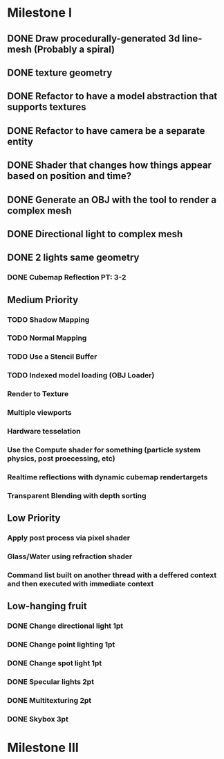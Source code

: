 * Milestone I
** DONE Draw procedurally-generated 3d line-mesh (Probably a spiral)
  CLOSED: [2018-02-01 Thu 00:17]
** DONE texture geometry
  CLOSED: [2018-02-01 Thu 16:55]
** DONE Refactor to have a model abstraction that supports textures
  CLOSED: [2018-02-03 Sat 16:20]
** DONE Refactor to have camera be a separate entity
  CLOSED: [2018-02-03 Sat 17:11]
** DONE Shader that changes how things appear based on position and time?
  CLOSED: [2018-02-06 Tue 17:50]
** DONE Generate an OBJ with the tool to render a complex mesh
  CLOSED: [2018-02-03 Sat 18:41]
** DONE Directional light to complex mesh
  CLOSED: [2018-02-06 Tue 15:49]
** DONE 2 lights same geometry
  CLOSED: [2018-02-06 Tue 15:
* Milestone II
** High Priority
*** TODO Geometry Instancing PT: 4-3
*** TODO Shader-based Billboards PT: 4-3
*** DONE Sinewave-based moving item PT: 3-2
    CLOSED: [2018-02-14 Wed 23:47]
*** DONE Cubemap Reflection  PT: 3-2
    CLOSED: [2018-02-14 Wed 23:02]
** Medium Priority
*** TODO Shadow Mapping
*** TODO Normal Mapping
*** TODO Use a Stencil Buffer
*** TODO Indexed model loading (OBJ Loader)
*** Render to Texture
*** Multiple viewports
*** Hardware tesselation
*** Use the Compute shader for something (particle system physics, post proecessing, etc)
*** Realtime reflections with dynamic cubemap rendertargets
*** Transparent Blending with depth sorting
** Low Priority
*** Apply post process via pixel shader
*** Glass/Water using refraction shader
*** Command list built on another thread with a deffered context and then executed with immediate context
** Low-hanging fruit
*** DONE Change directional light 1pt
    CLOSED: [2018-02-08 Thu 15:21]
*** DONE Change point lighting 1pt
    CLOSED: [2018-02-08 Thu 15:21]
*** DONE Change spot light 1pt
    CLOSED: [2018-02-08 Thu 15:21]
*** DONE Specular lights 2pt
    CLOSED: [2018-02-08 Thu 17:26]
*** DONE Multitexturing 2pt
    CLOSED: [2018-02-10 Sat 17:00]
*** DONE Skybox 3pt
    CLOSED: [2018-02-10 Sat 19:03]
* Milestone III
